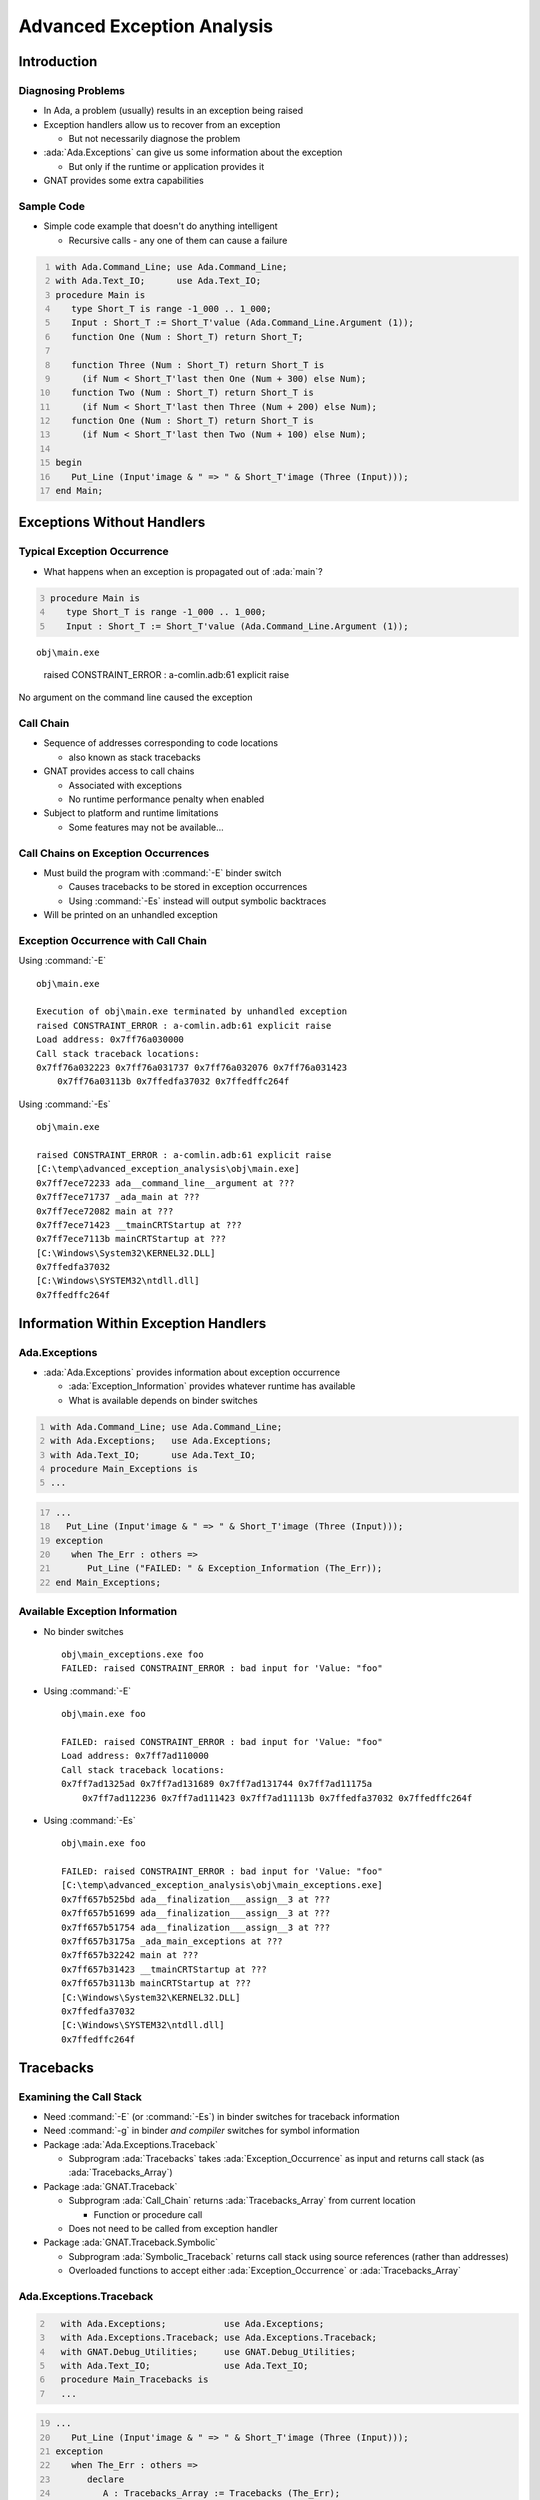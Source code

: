 *****************************
Advanced Exception Analysis
*****************************

..
    Coding language

.. role:: ada(code)
    :language: Ada

.. role:: C(code)
    :language: C

.. role:: cpp(code)
    :language: C++

..
    Math symbols

.. |rightarrow| replace:: :math:`\rightarrow`
.. |forall| replace:: :math:`\forall`
.. |exists| replace:: :math:`\exists`
.. |equivalent| replace:: :math:`\iff`

..
    Miscellaneous symbols

.. |checkmark| replace:: :math:`\checkmark`

==============
Introduction
==============

---------------------
Diagnosing Problems
---------------------

* In Ada, a problem (usually) results in an exception being raised

* Exception handlers allow us to recover from an exception

  * But not necessarily diagnose the problem

* :ada:`Ada.Exceptions` can give us some information about the exception

  * But only if the runtime or application provides it

* GNAT provides some extra capabilities

-------------
Sample Code
-------------

* Simple code example that doesn't do anything intelligent

  * Recursive calls - any one of them can cause a failure

.. code:: Ada
  :number-lines: 1

  with Ada.Command_Line; use Ada.Command_Line;
  with Ada.Text_IO;      use Ada.Text_IO;
  procedure Main is
     type Short_T is range -1_000 .. 1_000;
     Input : Short_T := Short_T'value (Ada.Command_Line.Argument (1));
     function One (Num : Short_T) return Short_T;

     function Three (Num : Short_T) return Short_T is
       (if Num < Short_T'last then One (Num + 300) else Num);
     function Two (Num : Short_T) return Short_T is
       (if Num < Short_T'last then Three (Num + 200) else Num);
     function One (Num : Short_T) return Short_T is
       (if Num < Short_T'last then Two (Num + 100) else Num);

  begin
     Put_Line (Input'image & " => " & Short_T'image (Three (Input)));
  end Main;

=============================
Exceptions Without Handlers
=============================

------------------------------
Typical Exception Occurrence
------------------------------

* What happens when an exception is propagated out of :ada:`main`?

.. container:: latex_environment footnotesize

  .. code:: Ada
    :number-lines: 3

    procedure Main is
       type Short_T is range -1_000 .. 1_000;
       Input : Short_T := Short_T'value (Ada.Command_Line.Argument (1));

::

  obj\main.exe

.. container:: animate

    raised CONSTRAINT_ERROR : a-comlin.adb:61 explicit raise

  No argument on the command line caused the exception

------------
Call Chain
------------

* Sequence of addresses corresponding to code locations

  * also known as stack tracebacks

* GNAT provides access to call chains

  * Associated with exceptions
  * No runtime performance penalty when enabled

* Subject to platform and runtime limitations

  * Some features may not be available...

--------------------------------------
Call Chains on Exception Occurrences
--------------------------------------

+ Must build the program with :command:`-E` binder switch

  + Causes tracebacks to be stored in exception occurrences
  + Using :command:`-Es` instead will output symbolic backtraces

+ Will be printed on an unhandled exception

.. image:: advanced_exception_analysis/properties_dialog.jpg

--------------------------------------
Exception Occurrence with Call Chain
--------------------------------------

Using :command:`-E`

.. container:: latex_environment tiny

  ::

    obj\main.exe

    Execution of obj\main.exe terminated by unhandled exception
    raised CONSTRAINT_ERROR : a-comlin.adb:61 explicit raise
    Load address: 0x7ff76a030000
    Call stack traceback locations:
    0x7ff76a032223 0x7ff76a031737 0x7ff76a032076 0x7ff76a031423
        0x7ff76a03113b 0x7ffedfa37032 0x7ffedffc264f

Using :command:`-Es`

.. container:: latex_environment tiny

  ::

    obj\main.exe

    raised CONSTRAINT_ERROR : a-comlin.adb:61 explicit raise
    [C:\temp\advanced_exception_analysis\obj\main.exe]
    0x7ff7ece72233 ada__command_line__argument at ???
    0x7ff7ece71737 _ada_main at ???
    0x7ff7ece72082 main at ???
    0x7ff7ece71423 __tmainCRTStartup at ???
    0x7ff7ece7113b mainCRTStartup at ???
    [C:\Windows\System32\KERNEL32.DLL]
    0x7ffedfa37032
    [C:\Windows\SYSTEM32\ntdll.dll]
    0x7ffedffc264f

=======================================
Information Within Exception Handlers
=======================================

----------------
Ada.Exceptions
----------------

* :ada:`Ada.Exceptions` provides information about exception occurrence

  * :ada:`Exception_Information` provides whatever runtime has available
  * What is available depends on binder switches

.. container:: latex_environment footnotesize

  .. code:: Ada
    :number-lines: 1

    with Ada.Command_Line; use Ada.Command_Line;
    with Ada.Exceptions;   use Ada.Exceptions;
    with Ada.Text_IO;      use Ada.Text_IO;
    procedure Main_Exceptions is
    ...

  .. code:: Ada
    :number-lines: 17

    ...
      Put_Line (Input'image & " => " & Short_T'image (Three (Input)));
    exception
       when The_Err : others =>
          Put_Line ("FAILED: " & Exception_Information (The_Err));
    end Main_Exceptions;

---------------------------------
Available Exception Information
---------------------------------

* No binder switches

  ::

    obj\main_exceptions.exe foo
    FAILED: raised CONSTRAINT_ERROR : bad input for 'Value: "foo"

* Using :command:`-E`

  ::

    obj\main.exe foo

    FAILED: raised CONSTRAINT_ERROR : bad input for 'Value: "foo"
    Load address: 0x7ff7ad110000
    Call stack traceback locations:
    0x7ff7ad1325ad 0x7ff7ad131689 0x7ff7ad131744 0x7ff7ad11175a
        0x7ff7ad112236 0x7ff7ad111423 0x7ff7ad11113b 0x7ffedfa37032 0x7ffedffc264f

* Using :command:`-Es`

  ::

    obj\main.exe foo

    FAILED: raised CONSTRAINT_ERROR : bad input for 'Value: "foo"
    [C:\temp\advanced_exception_analysis\obj\main_exceptions.exe]
    0x7ff657b525bd ada__finalization___assign__3 at ???
    0x7ff657b51699 ada__finalization___assign__3 at ???
    0x7ff657b51754 ada__finalization___assign__3 at ???
    0x7ff657b3175a _ada_main_exceptions at ???
    0x7ff657b32242 main at ???
    0x7ff657b31423 __tmainCRTStartup at ???
    0x7ff657b3113b mainCRTStartup at ???
    [C:\Windows\System32\KERNEL32.DLL]
    0x7ffedfa37032
    [C:\Windows\SYSTEM32\ntdll.dll]
    0x7ffedffc264f

============
Tracebacks
============

--------------------------
Examining the Call Stack
--------------------------

* Need :command:`-E` (or :command:`-Es`) in binder switches for traceback information
* Need :command:`-g` in binder *and compiler* switches for symbol information

* Package :ada:`Ada.Exceptions.Traceback`

  * Subprogram :ada:`Tracebacks` takes :ada:`Exception_Occurrence` as input and returns call stack (as :ada:`Tracebacks_Array`)

* Package :ada:`GNAT.Traceback`

  * Subprogram :ada:`Call_Chain` returns :ada:`Tracebacks_Array` from current location

    * Function or procedure call

  * Does not need to be called from exception handler

* Package :ada:`GNAT.Traceback.Symbolic`

  * Subprogram :ada:`Symbolic_Traceback` returns call stack using source references (rather than addresses)
  * Overloaded functions to accept either :ada:`Exception_Occurrence` or :ada:`Tracebacks_Array`

--------------------------
Ada.Exceptions.Traceback
--------------------------

.. code:: Ada
  :number-lines: 2

    with Ada.Exceptions;           use Ada.Exceptions;
    with Ada.Exceptions.Traceback; use Ada.Exceptions.Traceback;
    with GNAT.Debug_Utilities;     use GNAT.Debug_Utilities;
    with Ada.Text_IO;              use Ada.Text_IO;
    procedure Main_Tracebacks is
    ...

.. code:: Ada
  :number-lines: 19

  ...
     Put_Line (Input'image & " => " & Short_T'image (Three (Input)));
  exception
     when The_Err : others =>
        declare
           A : Tracebacks_Array := Tracebacks (The_Err);
        begin
           Put_Line ("FAILED: " & Exception_Name (The_Err) & " at: ");
           for Addr of A
           loop
              Put_Line ("   " & GNAT.Debug_Utilities.Image (Addr) & " ");
           end loop;
        end;

* Results

  ::

    obj\main_tracebacks 30
    FAILED: CONSTRAINT_ERROR at:
       16#0000_7FF7_B576_1F47#
       16#0000_7FF7_B576_1FAD#
       16#0000_7FF7_B576_2009#
       16#0000_7FF7_B576_1F52#
       16#0000_7FF7_B576_1FAD#
       16#0000_7FF7_B576_1814#
       16#0000_7FF7_B576_259E#
       16#0000_7FF7_B576_1423#
       16#0000_7FF7_B576_113B#
       16#0000_7FFE_DFA3_7032#
       16#0000_7FFE_DFFC_264F#

----------------
GNAT.Traceback
----------------

.. code:: Ada
  :number-lines: 3

  with GNAT.Traceback;          use GNAT.Traceback;
  with GNAT.Traceback.Symbolic; use GNAT.Traceback.Symbolic;
  with Ada.Text_IO;             use Ada.Text_IO;
  procedure Main_Symbolic is
  ...

.. code:: Ada
  :number-lines: 20

  ...
  function One (Num : Short_T) return Short_T is
  begin
    Put_Line ("ONE: " &
              GNAT.Traceback.Symbolic.Symbolic_Traceback
               (GNAT.Traceback.Call_Chain (10)));
    if Num < Short_T'last then
      return Two (Num + 100);
    else
      return Num;
    end if;
  end One;
  ...

.. code:: Ada
  :number-lines: 34

  ...
  exception
     when The_Err : others =>
        Put_Line ("FAILED: " & Exception_Name (The_Err) & " at: ");
        Put_Line (GNAT.Traceback.Symbolic.Symbolic_Traceback (The_Err));


